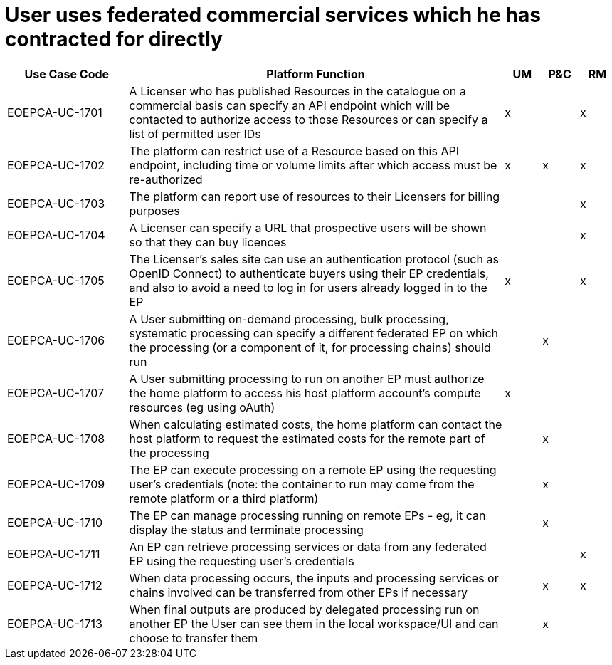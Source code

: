 = User uses federated commercial services which he has contracted for directly

[cols="<.^20,.^62,^.^6,^.^6,^.^6"]
|===
| Use Case Code | Platform Function | UM | P&C | RM

| EOEPCA-UC-1701 | A Licenser who has published Resources in the catalogue on a commercial basis can specify an API endpoint which will be contacted to authorize access to those Resources or can specify a list of permitted user IDs | x | | x
| EOEPCA-UC-1702 | The platform can restrict use of a Resource based on this API endpoint, including time or volume limits after which access must be re-authorized | x | x | x
| EOEPCA-UC-1703 | The platform can report use of resources to their Licensers for billing purposes | | | x
| EOEPCA-UC-1704 | A Licenser can specify a URL that prospective users will be shown so that they can buy licences | | | x
| EOEPCA-UC-1705 | The Licenser's sales site can use an authentication protocol (such as OpenID Connect) to authenticate buyers using their EP credentials, and also to avoid a need to log in for users already logged in to the EP | x | | x 
| EOEPCA-UC-1706 | A User submitting on-demand processing, bulk processing, systematic processing can specify a different federated EP on which the processing (or a component of it, for processing chains) should run | | x |
| EOEPCA-UC-1707 | A User submitting processing to run on another EP must authorize the home platform to access his host platform account's compute resources (eg using oAuth) | x | |
| EOEPCA-UC-1708 | When calculating estimated costs, the home platform can contact the host platform to request the estimated costs for the remote part of the processing | | x |
| EOEPCA-UC-1709 | The EP can execute processing on a remote EP using the requesting user's credentials (note: the container to run may come from the remote platform or a third platform) | | x |
| EOEPCA-UC-1710 | The EP can manage processing running on remote EPs - eg, it can display the status and terminate processing | | x |
| EOEPCA-UC-1711 | An EP can retrieve processing services or data from any federated EP using the requesting user's credentials | | | x
| EOEPCA-UC-1712 | When data processing occurs, the inputs and processing services or chains involved can be transferred from other EPs if necessary | | x | x
| EOEPCA-UC-1713 | When final outputs are produced by delegated processing run on another EP the User can see them in the local workspace/UI and can choose to transfer them | | x |


|===
